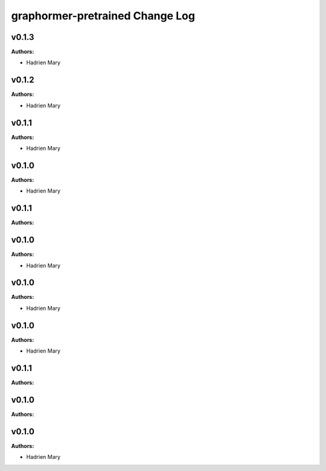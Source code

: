 ================================
graphormer-pretrained Change Log
================================

.. current developments

v0.1.3
====================

**Authors:**

* Hadrien Mary



v0.1.2
====================

**Authors:**

* Hadrien Mary



v0.1.1
====================

**Authors:**

* Hadrien Mary



v0.1.0
====================

**Authors:**

* Hadrien Mary



v0.1.1
====================

**Authors:**




v0.1.0
====================

**Authors:**

* Hadrien Mary



v0.1.0
====================

**Authors:**

* Hadrien Mary



v0.1.0
====================

**Authors:**

* Hadrien Mary



v0.1.1
====================

**Authors:**




v0.1.0
====================

**Authors:**




v0.1.0
====================

**Authors:**

* Hadrien Mary


